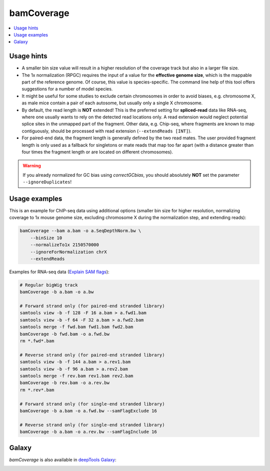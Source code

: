 bamCoverage
===========

.. contents:: 
    :local:

.. argparse::
   :ref: deeptools.bamCoverage.parseArguments
   :prog: bamCoverage


Usage hints
-----------

* A smaller bin size value will result in a higher resolution of the coverage track but also in a larger file size.
* The 1x normalization (RPGC) requires the input of a value for the **effective genome size**, which is the mappable part of the reference genome. Of course, this value is species-specific. The command line help of this tool offers suggestions for a number of model species.
* It might be useful for some studies to exclude certain chromosomes in order to avoid biases, e.g. chromosome X, as male mice contain a pair of each autosome, but usually only a single X chromosome.
* By default, the read length is **NOT** extended! This is the preferred setting for **spliced-read** data like RNA-seq, where one usually wants to rely on the detected read locations only. A read extension would neglect potential splice sites in the unmapped part of the fragment.
  Other data, e.g. Chip-seq, where fragments are known to map contiguously, should be processed with read extension (``--extendReads [INT]``).
* For paired-end data, the fragment length is generally defined by the two read mates. The user provided fragment length is only used as a fallback for singletons or mate reads that map too far apart (with a distance greater than four times the fragment length or are located on different chromosomes).

.. warning:: If you already normalized for GC bias using `correctGCbias`, you should absolutely **NOT** set the parameter ``--ignoreDuplicates``!


Usage examples
--------------

This is an example for ChIP-seq data using additional options (smaller bin size for higher resolution, normalizing coverage to 1x mouse genome size, excluding chromosome X during the normalization step, and extending reads):

.. code:: bash

    bamCoverage --bam a.bam -o a.SeqDepthNorm.bw \
        --binSize 10
        --normalizeTo1x 2150570000
        --ignoreForNormalization chrX
        --extendReads


Examples for RNA-seq data (`Explain SAM flags <https://broadinstitute.github.io/picard/explain-flags.html>`_):


.. code:: bash

    # Regular bigWig track
    bamCoverage -b a.bam -o a.bw

    # Forward strand only (for paired-end stranded library)
    samtools view -b -f 128 -F 16 a.bam > a.fwd1.bam
    samtools view -b -f 64 -F 32 a.bam > a.fwd2.bam
    samtools merge -f fwd.bam fwd1.bam fwd2.bam
    bamCoverage -b fwd.bam -o a.fwd.bw
    rm *.fwd*.bam

    # Reverse strand only (for paired-end stranded library)
    samtools view -b -f 144 a.bam > a.rev1.bam
    samtools view -b -f 96 a.bam > a.rev2.bam
    samtools merge -f rev.bam rev1.bam rev2.bam
    bamCoverage -b rev.bam -o a.rev.bw
    rm *.rev*.bam

    # Forward strand only (for single-end stranded library)
    bamCoverage -b a.bam -o a.fwd.bw --samFlagExclude 16

    # Reverse strand only (for single-end stranded library)
    bamCoverage -b a.bam -o a.rev.bw --samFlagInclude 16


Galaxy
------

`bamCoverage` is also available in `deepTools Galaxy`_:

.. image:: ../../images/norm_bamCoverage.png 

.. _deepTools Galaxy: http://deeptools.ie-freiburg.mpg.de/
